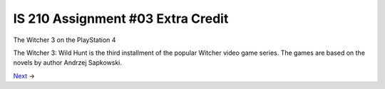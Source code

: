 ##################################
IS 210 Assignment #03 Extra Credit
##################################

.. header:: 
The Witcher 3 on the PlayStation 4

.. image:: https://raw.githubusercontent.com/jcsmei/is210-week-03-extra/master/Logo.jpg

The Witcher 3: Wild Hunt is the third installment of the popular Witcher video game series. 
The games are based on the novels by author Andrzej Sapkowski.

Next_ ->

.. _Next: https://github.com/jcsmei/is210-week-03-extra/blob/master/Slides02.rst
